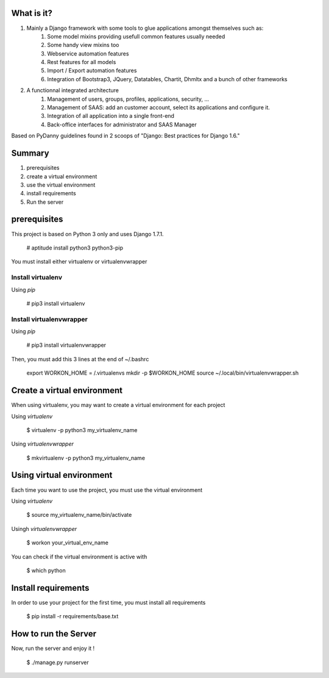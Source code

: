What is it?
===========

#) Mainly a Django framework with some tools to glue applications amongst themselves such as:
    #) Some model mixins providing usefull common features usually needed
    #) Some handy view mixins too
    #) Webservice automation features
    #) Rest features for all models
    #) Import / Export automation features
    #) Integration of Bootstrap3, JQuery, Datatables, Chartit, Dhmltx and a bunch of other frameworks
#) A functionnal integrated architecture
    #) Management of users, groups, profiles, applications, security, ...
    #) Management of SAAS: add an customer account, select its applications and configure it.
    #) Integration of all application into a single front-end
    #) Back-office interfaces for administrator and SAAS Manager

Based on PyDanny guidelines found in 2 scoops of "Django: Best practices for Django 1.6."

Summary
=======

#) prerequisites
#) create a virtual environment
#) use the virtual environment
#) install requirements
#) Run the server

prerequisites
=============

This project is based on Python 3 only and uses Django 1.7.1.

    # aptitude install python3 python3-pip

You must install either virtualenv or virtualenvwrapper

Install virtualenv
------------------

Using *pip*

    # pip3 install virtualenv

Install virtualenvwrapper
-------------------------

Using *pip*

    # pip3 install virtualenvwrapper

Then, you must add this 3 lines at the end of ~/.bashrc

    export WORKON_HOME = /.virtualenvs
    mkdir -p $WORKON_HOME
    source ~/.local/bin/virtualenvwrapper.sh

Create a virtual environment
============================

When using virtualenv, you may want to create a virtual environment for each project

Using *virtualenv*

    $ virtualenv -p python3 my_virtualenv_name

Using *virtualenvwrapper*

    $ mkvirtualenv -p python3 my_virtualenv_name

Using virtual environment
=========================

Each time you want to use the project, you must use the virtual environment

Using *virtualenv*

    $ source my_virtualenv_name/bin/activate

Usingh *virtualenvwrapper*

    $ workon your_virtual_env_name

You can check if the virtual environment is active with

    $ which python

Install requirements
====================

In order to use your project for the first time, you must install all requirements

    $ pip install -r requirements/base.txt

How to run the Server
=====================

Now, run the server and enjoy it !

    $ ./manage.py runserver

